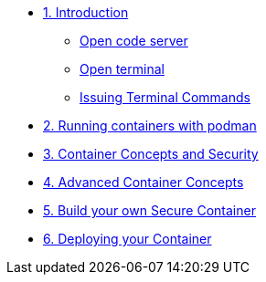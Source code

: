 * xref:introduction.adoc[1. Introduction]
** xref:introduction.adoc#open_code_server[Open code server]
** xref:introduction.adoc#open_code_server_terminal[Open terminal]
** xref:introduction.adoc#open_code_server_terminal_commands[Issuing Terminal Commands]
* xref:podman-intro.adoc[2. Running containers with podman]
* xref:container-concepts.adoc[3. Container Concepts and Security]
* xref:advanced-container-concepts.adoc[4. Advanced Container Concepts]
* xref:build-your-own-container.adoc[5. Build your own Secure Container]
* xref:deploy-container.adoc[6. Deploying your Container]

